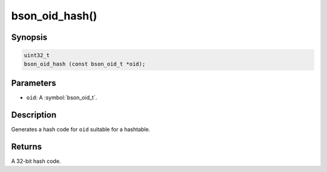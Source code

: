 .. _bson_oid_hash:

bson_oid_hash()
===============

Synopsis
--------

.. code-block:: c

  uint32_t
  bson_oid_hash (const bson_oid_t *oid);

Parameters
----------

- ``oid``: A :symbol:`bson_oid_t`.

Description
-----------

Generates a hash code for ``oid`` suitable for a hashtable.

Returns
-------

A 32-bit hash code.

